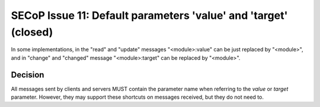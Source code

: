 SECoP Issue 11: Default parameters 'value' and 'target' (closed)
================================================================

In some implementations, in the "read" and "update" messages "<module>:value" can be just
replaced by "<module>", and in "change" and "changed" message "<module>:target" can
be replaced by "<module>".

Decision
--------

All messages sent by clients and servers MUST contain the parameter name when referring
to the *value* or *target* parameter. However, they may support these shortcuts on
messages received, but they do not need to.
